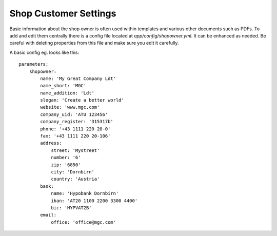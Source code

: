 Shop Customer Settings
======================

Basic information about the shop owner is often used within templates and various
other documents such as PDFs. To add and edit them centrally there is a config
file located at `app/config/shopowner.yml`. It can be enhanced as needed.
Be careful with deleting properties from this file and make sure you edit it
carefully.

A basic config eg. looks like this::

    parameters:
        shopowner:
            name: 'My Great Company Ldt'
            name_short: 'MGC'
            name_addition: 'Ldt'
            slogan: 'Create a better world'
            website: 'www.mgc.com'
            company_uid: 'ATU 123456'
            company_register: '315317b'
            phone: '+43 1111 220 20-0'
            fax: '+43 1111 220 20-106'
            address:
                street: 'Mystreet'
                number: '6'
                zip: '6850'
                city: 'Dornbirn'
                country: 'Austria'
            bank:
                name: 'Hypobank Dornbirn'
                iban: 'AT20 1100 2200 3300 4400'
                bic: 'HYPVAT2B'
            email:
                office: 'office@mgc.com'

